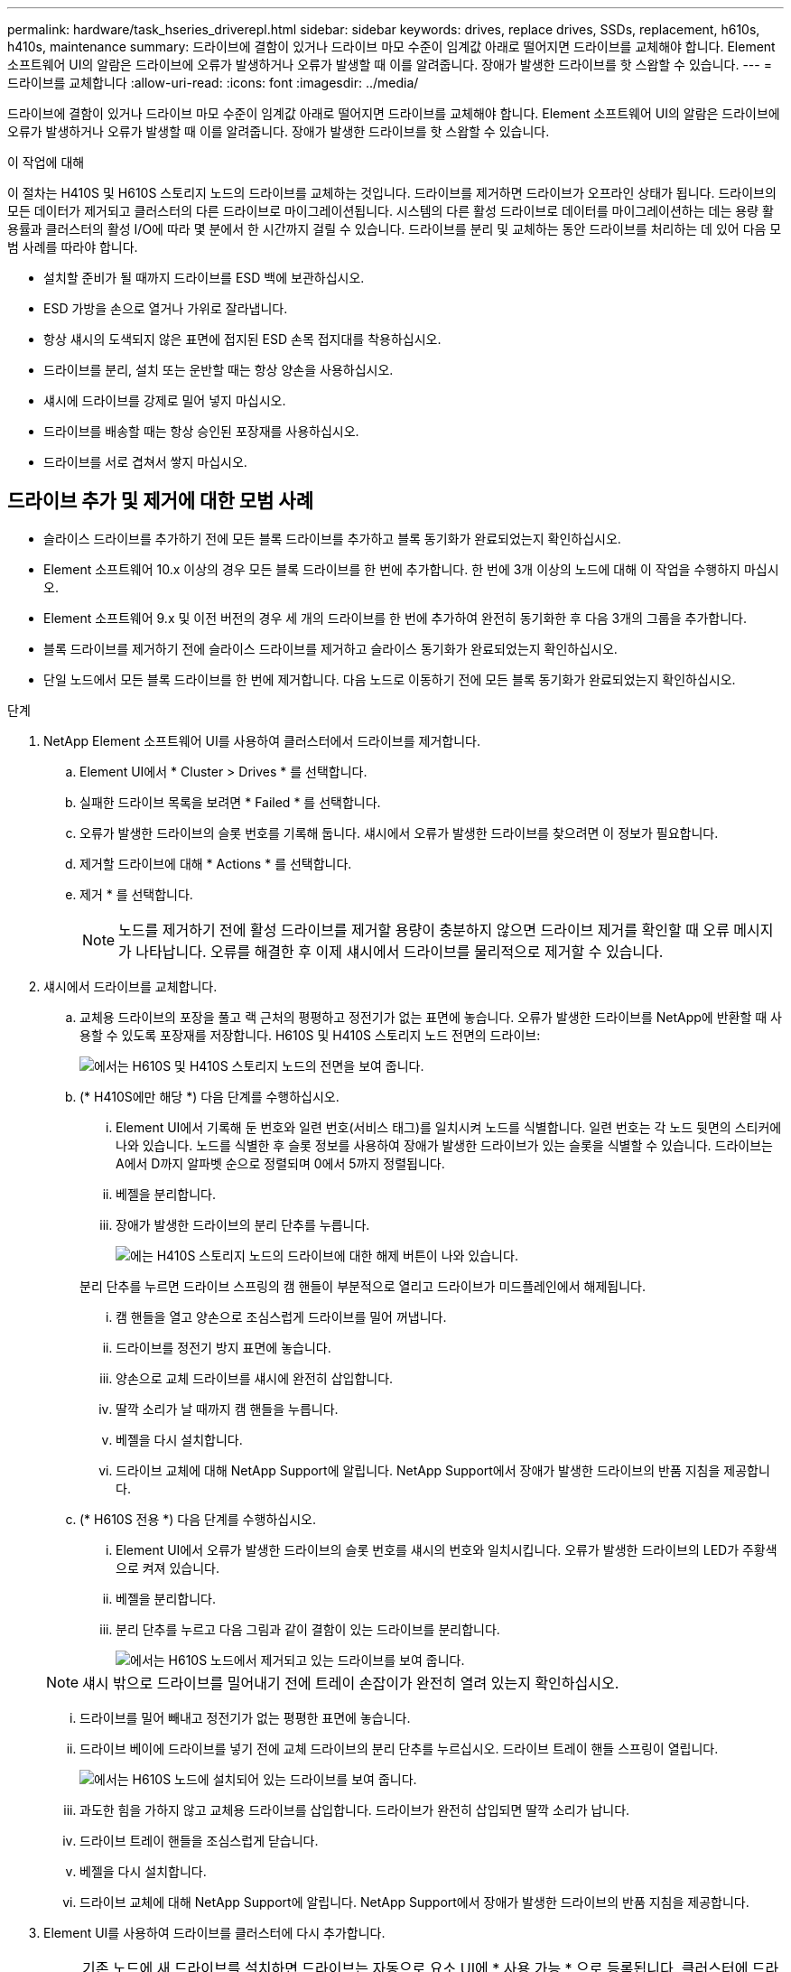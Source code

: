 ---
permalink: hardware/task_hseries_driverepl.html 
sidebar: sidebar 
keywords: drives, replace drives, SSDs, replacement, h610s, h410s, maintenance 
summary: 드라이브에 결함이 있거나 드라이브 마모 수준이 임계값 아래로 떨어지면 드라이브를 교체해야 합니다. Element 소프트웨어 UI의 알람은 드라이브에 오류가 발생하거나 오류가 발생할 때 이를 알려줍니다. 장애가 발생한 드라이브를 핫 스왑할 수 있습니다. 
---
= 드라이브를 교체합니다
:allow-uri-read: 
:icons: font
:imagesdir: ../media/


[role="lead"]
드라이브에 결함이 있거나 드라이브 마모 수준이 임계값 아래로 떨어지면 드라이브를 교체해야 합니다. Element 소프트웨어 UI의 알람은 드라이브에 오류가 발생하거나 오류가 발생할 때 이를 알려줍니다. 장애가 발생한 드라이브를 핫 스왑할 수 있습니다.

.이 작업에 대해
이 절차는 H410S 및 H610S 스토리지 노드의 드라이브를 교체하는 것입니다. 드라이브를 제거하면 드라이브가 오프라인 상태가 됩니다. 드라이브의 모든 데이터가 제거되고 클러스터의 다른 드라이브로 마이그레이션됩니다. 시스템의 다른 활성 드라이브로 데이터를 마이그레이션하는 데는 용량 활용률과 클러스터의 활성 I/O에 따라 몇 분에서 한 시간까지 걸릴 수 있습니다. 드라이브를 분리 및 교체하는 동안 드라이브를 처리하는 데 있어 다음 모범 사례를 따라야 합니다.

* 설치할 준비가 될 때까지 드라이브를 ESD 백에 보관하십시오.
* ESD 가방을 손으로 열거나 가위로 잘라냅니다.
* 항상 섀시의 도색되지 않은 표면에 접지된 ESD 손목 접지대를 착용하십시오.
* 드라이브를 분리, 설치 또는 운반할 때는 항상 양손을 사용하십시오.
* 섀시에 드라이브를 강제로 밀어 넣지 마십시오.
* 드라이브를 배송할 때는 항상 승인된 포장재를 사용하십시오.
* 드라이브를 서로 겹쳐서 쌓지 마십시오.




== 드라이브 추가 및 제거에 대한 모범 사례

* 슬라이스 드라이브를 추가하기 전에 모든 블록 드라이브를 추가하고 블록 동기화가 완료되었는지 확인하십시오.
* Element 소프트웨어 10.x 이상의 경우 모든 블록 드라이브를 한 번에 추가합니다. 한 번에 3개 이상의 노드에 대해 이 작업을 수행하지 마십시오.
* Element 소프트웨어 9.x 및 이전 버전의 경우 세 개의 드라이브를 한 번에 추가하여 완전히 동기화한 후 다음 3개의 그룹을 추가합니다.
* 블록 드라이브를 제거하기 전에 슬라이스 드라이브를 제거하고 슬라이스 동기화가 완료되었는지 확인하십시오.
* 단일 노드에서 모든 블록 드라이브를 한 번에 제거합니다. 다음 노드로 이동하기 전에 모든 블록 동기화가 완료되었는지 확인하십시오.


.단계
. NetApp Element 소프트웨어 UI를 사용하여 클러스터에서 드라이브를 제거합니다.
+
.. Element UI에서 * Cluster > Drives * 를 선택합니다.
.. 실패한 드라이브 목록을 보려면 * Failed * 를 선택합니다.
.. 오류가 발생한 드라이브의 슬롯 번호를 기록해 둡니다. 섀시에서 오류가 발생한 드라이브를 찾으려면 이 정보가 필요합니다.
.. 제거할 드라이브에 대해 * Actions * 를 선택합니다.
.. 제거 * 를 선택합니다.
+

NOTE: 노드를 제거하기 전에 활성 드라이브를 제거할 용량이 충분하지 않으면 드라이브 제거를 확인할 때 오류 메시지가 나타납니다. 오류를 해결한 후 이제 섀시에서 드라이브를 물리적으로 제거할 수 있습니다.



. 섀시에서 드라이브를 교체합니다.
+
.. 교체용 드라이브의 포장을 풀고 랙 근처의 평평하고 정전기가 없는 표면에 놓습니다. 오류가 발생한 드라이브를 NetApp에 반환할 때 사용할 수 있도록 포장재를 저장합니다. H610S 및 H410S 스토리지 노드 전면의 드라이브:
+
image::h610s_h410s.png[에서는 H610S 및 H410S 스토리지 노드의 전면을 보여 줍니다.]

.. (* H410S에만 해당 *) 다음 단계를 수행하십시오.
+
... Element UI에서 기록해 둔 번호와 일련 번호(서비스 태그)를 일치시켜 노드를 식별합니다. 일련 번호는 각 노드 뒷면의 스티커에 나와 있습니다. 노드를 식별한 후 슬롯 정보를 사용하여 장애가 발생한 드라이브가 있는 슬롯을 식별할 수 있습니다. 드라이브는 A에서 D까지 알파벳 순으로 정렬되며 0에서 5까지 정렬됩니다.
... 베젤을 분리합니다.
... 장애가 발생한 드라이브의 분리 단추를 누릅니다.
+
image::h410s_drive.png[에는 H410S 스토리지 노드의 드라이브에 대한 해제 버튼이 나와 있습니다.]

+
분리 단추를 누르면 드라이브 스프링의 캠 핸들이 부분적으로 열리고 드라이브가 미드플레인에서 해제됩니다.

... 캠 핸들을 열고 양손으로 조심스럽게 드라이브를 밀어 꺼냅니다.
... 드라이브를 정전기 방지 표면에 놓습니다.
... 양손으로 교체 드라이브를 섀시에 완전히 삽입합니다.
... 딸깍 소리가 날 때까지 캠 핸들을 누릅니다.
... 베젤을 다시 설치합니다.
... 드라이브 교체에 대해 NetApp Support에 알립니다. NetApp Support에서 장애가 발생한 드라이브의 반품 지침을 제공합니다.


.. (* H610S 전용 *) 다음 단계를 수행하십시오.
+
... Element UI에서 오류가 발생한 드라이브의 슬롯 번호를 섀시의 번호와 일치시킵니다. 오류가 발생한 드라이브의 LED가 주황색으로 켜져 있습니다.
... 베젤을 분리합니다.
... 분리 단추를 누르고 다음 그림과 같이 결함이 있는 드라이브를 분리합니다.
+
image::h610s_driveremove.png[에서는 H610S 노드에서 제거되고 있는 드라이브를 보여 줍니다.]

+

NOTE: 섀시 밖으로 드라이브를 밀어내기 전에 트레이 손잡이가 완전히 열려 있는지 확인하십시오.

... 드라이브를 밀어 빼내고 정전기가 없는 평평한 표면에 놓습니다.
... 드라이브 베이에 드라이브를 넣기 전에 교체 드라이브의 분리 단추를 누르십시오. 드라이브 트레이 핸들 스프링이 열립니다.
+
image::H600S_driveinstall.png[에서는 H610S 노드에 설치되어 있는 드라이브를 보여 줍니다.]

... 과도한 힘을 가하지 않고 교체용 드라이브를 삽입합니다. 드라이브가 완전히 삽입되면 딸깍 소리가 납니다.
... 드라이브 트레이 핸들을 조심스럽게 닫습니다.
... 베젤을 다시 설치합니다.
... 드라이브 교체에 대해 NetApp Support에 알립니다. NetApp Support에서 장애가 발생한 드라이브의 반품 지침을 제공합니다.




. Element UI를 사용하여 드라이브를 클러스터에 다시 추가합니다.
+

NOTE: 기존 노드에 새 드라이브를 설치하면 드라이브는 자동으로 요소 UI에 * 사용 가능 * 으로 등록됩니다. 클러스터에 드라이브를 추가하려면 먼저 클러스터에 드라이브를 추가해야 합니다.

+
.. Element UI에서 * Cluster > Drives * 를 선택합니다.
.. 사용 가능한 드라이브 목록을 보려면 * 사용 가능 * 을 선택합니다.
.. 추가할 드라이브에 대한 작업 아이콘을 선택하고 * 추가 * 를 선택합니다.






== 자세한 내용을 확인하십시오

* https://docs.netapp.com/us-en/element-software/index.html["SolidFire 및 Element 소프트웨어 설명서"]
* https://docs.netapp.com/sfe-122/topic/com.netapp.ndc.sfe-vers/GUID-B1944B0E-B335-4E0B-B9F1-E960BF32AE56.html["이전 버전의 NetApp SolidFire 및 Element 제품에 대한 문서"^]

